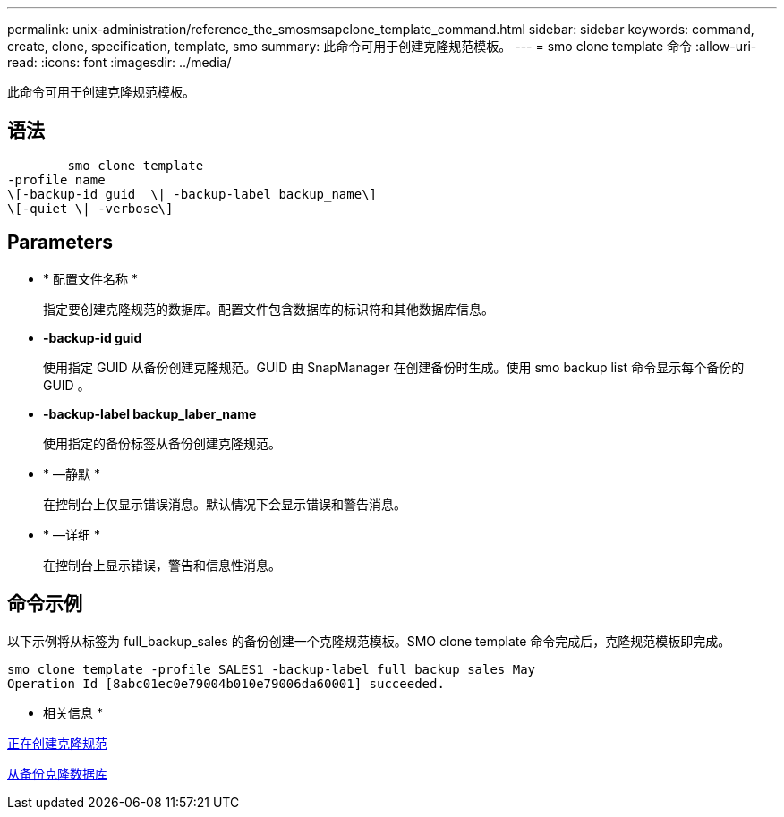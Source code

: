 ---
permalink: unix-administration/reference_the_smosmsapclone_template_command.html 
sidebar: sidebar 
keywords: command, create, clone, specification, template, smo 
summary: 此命令可用于创建克隆规范模板。 
---
= smo clone template 命令
:allow-uri-read: 
:icons: font
:imagesdir: ../media/


[role="lead"]
此命令可用于创建克隆规范模板。



== 语法

[listing]
----

        smo clone template
-profile name
\[-backup-id guid  \| -backup-label backup_name\]
\[-quiet \| -verbose\]
----


== Parameters

* * 配置文件名称 *
+
指定要创建克隆规范的数据库。配置文件包含数据库的标识符和其他数据库信息。

* *-backup-id guid*
+
使用指定 GUID 从备份创建克隆规范。GUID 由 SnapManager 在创建备份时生成。使用 smo backup list 命令显示每个备份的 GUID 。

* *-backup-label backup_laber_name*
+
使用指定的备份标签从备份创建克隆规范。

* * —静默 *
+
在控制台上仅显示错误消息。默认情况下会显示错误和警告消息。

* * —详细 *
+
在控制台上显示错误，警告和信息性消息。





== 命令示例

以下示例将从标签为 full_backup_sales 的备份创建一个克隆规范模板。SMO clone template 命令完成后，克隆规范模板即完成。

[listing]
----
smo clone template -profile SALES1 -backup-label full_backup_sales_May
Operation Id [8abc01ec0e79004b010e79006da60001] succeeded.
----
* 相关信息 *

xref:task_creating_clone_specifications.adoc[正在创建克隆规范]

xref:task_cloning_databases_from_backups.adoc[从备份克隆数据库]
